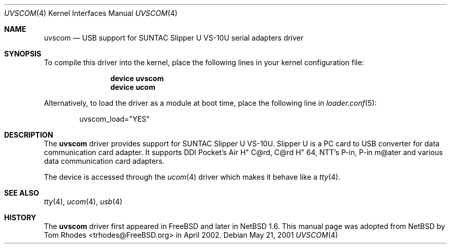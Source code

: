 .\" $NetBSD: uvscom.4,v 1.1 2002/03/19 15:17:49 augustss Exp $
.\"
.\" Copyright (c) 2002 The NetBSD Foundation, Inc.
.\" All rights reserved.
.\"
.\" This code is derived from software contributed to The NetBSD Foundation
.\" by Lennart Augustsson.
.\"
.\" Redistribution and use in source and binary forms, with or without
.\" modification, are permitted provided that the following conditions
.\" are met:
.\" 1. Redistributions of source code must retain the above copyright
.\"    notice, this list of conditions and the following disclaimer.
.\" 2. Redistributions in binary form must reproduce the above copyright
.\"    notice, this list of conditions and the following disclaimer in the
.\"    documentation and/or other materials provided with the distribution.
.\" 3. All advertising materials mentioning features or use of this software
.\"    must display the following acknowledgment:
.\"        This product includes software developed by the NetBSD
.\"        Foundation, Inc. and its contributors.
.\" 4. Neither the name of The NetBSD Foundation nor the names of its
.\"    contributors may be used to endorse or promote products derived
.\"    from this software without specific prior written permission.
.\"
.\" THIS SOFTWARE IS PROVIDED BY THE NETBSD FOUNDATION, INC. AND CONTRIBUTORS
.\" ``AS IS'' AND ANY EXPRESS OR IMPLIED WARRANTIES, INCLUDING, BUT NOT LIMITED
.\" TO, THE IMPLIED WARRANTIES OF MERCHANTABILITY AND FITNESS FOR A PARTICULAR
.\" PURPOSE ARE DISCLAIMED.  IN NO EVENT SHALL THE FOUNDATION OR CONTRIBUTORS
.\" BE LIABLE FOR ANY DIRECT, INDIRECT, INCIDENTAL, SPECIAL, EXEMPLARY, OR
.\" CONSEQUENTIAL DAMAGES (INCLUDING, BUT NOT LIMITED TO, PROCUREMENT OF
.\" SUBSTITUTE GOODS OR SERVICES; LOSS OF USE, DATA, OR PROFITS; OR BUSINESS
.\" INTERRUPTION) HOWEVER CAUSED AND ON ANY THEORY OF LIABILITY, WHETHER IN
.\" CONTRACT, STRICT LIABILITY, OR TORT (INCLUDING NEGLIGENCE OR OTHERWISE)
.\" ARISING IN ANY WAY OUT OF THE USE OF THIS SOFTWARE, EVEN IF ADVISED OF THE
.\" POSSIBILITY OF SUCH DAMAGE.
.\"
.\" $FreeBSD: src/share/man/man4/uvscom.4,v 1.2.2.1 2002/08/08 17:59:26 joe Exp $
.\" $DragonFly: src/share/man/man4/uvscom.4,v 1.3 2007/08/14 17:40:19 hasso Exp $
.\"
.Dd May 21, 2001
.Dt UVSCOM 4
.Os
.Sh NAME
.Nm uvscom
.Nd USB support for SUNTAC Slipper U VS-10U serial adapters driver
.Sh SYNOPSIS
To compile this driver into the kernel,
place the following lines in your
kernel configuration file:
.Bd -ragged -offset indent
.Cd "device uvscom"
.Cd "device ucom"
.Ed
.Pp
Alternatively, to load the driver as a
module at boot time, place the following line in
.Xr loader.conf 5 :
.Bd -literal -offset indent
uvscom_load="YES"
.Ed
.Sh DESCRIPTION
The
.Nm
driver provides support for SUNTAC Slipper U VS-10U.
Slipper U is a PC card to USB converter for data communication card
adapter.
It supports DDI Pocket's Air H" C@rd, C@rd H" 64, NTT's P-in,
P-in m@ater and various data communication card adapters.
.Pp
The device is accessed through the
.Xr ucom 4
driver which makes it behave like a
.Xr tty 4 .
.Sh SEE ALSO
.Xr tty 4 ,
.Xr ucom 4 ,
.Xr usb 4
.Sh HISTORY
The
.Nm
driver first appeared in
.Fx
and later in
.Nx 1.6 .
This manual page was adopted from
.Nx
by
.An Tom Rhodes Aq trhodes@FreeBSD.org
in April 2002.
